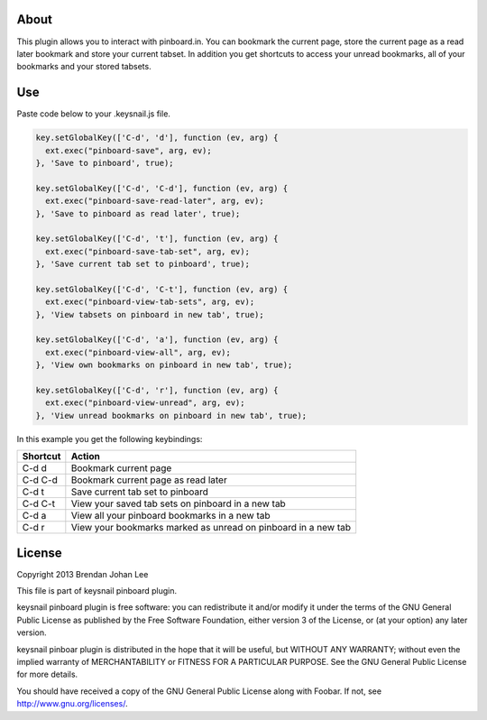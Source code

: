 =======
 About
=======

This plugin allows you to interact with pinboard.in. You can bookmark the current page, store the current page as a read later bookmark and store your current tabset. In addition you get shortcuts to access your unread bookmarks, all of your bookmarks and your stored tabsets.

=====
 Use
=====

Paste code below to your .keysnail.js file.

.. code:: javascript

  key.setGlobalKey(['C-d', 'd'], function (ev, arg) {
    ext.exec("pinboard-save", arg, ev);
  }, 'Save to pinboard', true);

  key.setGlobalKey(['C-d', 'C-d'], function (ev, arg) {
    ext.exec("pinboard-save-read-later", arg, ev);
  }, 'Save to pinboard as read later', true);

  key.setGlobalKey(['C-d', 't'], function (ev, arg) {
    ext.exec("pinboard-save-tab-set", arg, ev);
  }, 'Save current tab set to pinboard', true);

  key.setGlobalKey(['C-d', 'C-t'], function (ev, arg) {
    ext.exec("pinboard-view-tab-sets", arg, ev);
  }, 'View tabsets on pinboard in new tab', true);

  key.setGlobalKey(['C-d', 'a'], function (ev, arg) {
    ext.exec("pinboard-view-all", arg, ev);
  }, 'View own bookmarks on pinboard in new tab', true);

  key.setGlobalKey(['C-d', 'r'], function (ev, arg) {
    ext.exec("pinboard-view-unread", arg, ev);
  }, 'View unread bookmarks on pinboard in new tab', true);


In this example you get the following keybindings:

========  =============================================================
Shortcut  Action
========  =============================================================
C-d d     Bookmark current page
C-d C-d   Bookmark current page as read later
C-d t     Save current tab set to pinboard
C-d C-t   View your saved tab sets on pinboard in a new tab
C-d a     View all your pinboard bookmarks in a new tab
C-d r     View your bookmarks marked as unread on pinboard in a new tab
========  =============================================================

=========
 License
=========

Copyright 2013 Brendan Johan Lee

This file is part of keysnail pinboard plugin.

keysnail pinboard plugin is free software: you can redistribute
it and/or modify it under the terms of the GNU General Public
License as published by the Free Software Foundation, either
version 3 of the License, or (at your option) any later
version.

keysnail pinboar plugin is distributed in the hope that it will
be useful, but WITHOUT ANY WARRANTY; without even the implied
warranty of MERCHANTABILITY or FITNESS FOR A PARTICULAR
PURPOSE. See the GNU General Public License for more details.

You should have received a copy of the GNU General Public
License along with Foobar. If not, see
`http://www.gnu.org/licenses/ <http://www.gnu.org/licenses/>`_.
